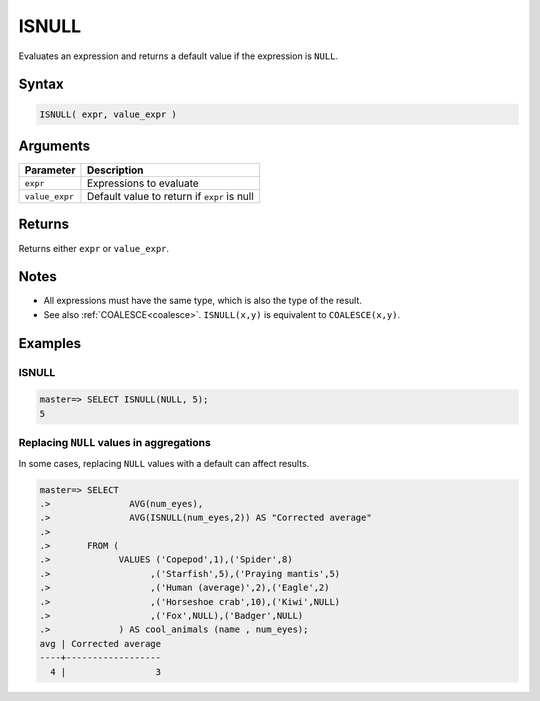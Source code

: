 .. _isnull:

**************************
ISNULL
**************************

Evaluates an expression and returns a default value if the expression is ``NULL``.

Syntax
==========

.. code-block:: postgres

   ISNULL( expr, value_expr )
   

Arguments
============

.. list-table:: 
   :widths: auto
   :header-rows: 1
   
   * - Parameter
     - Description
   * - ``expr``
     - Expressions to evaluate
   * - ``value_expr``
     - Default value to return if ``expr`` is null

Returns
============

Returns either ``expr`` or ``value_expr``.

Notes
=======

* All expressions must have the same type, which is also the type of the result.

* See also :ref:`COALESCE<coalesce>`. ``ISNULL(x,y)`` is equivalent to ``COALESCE(x,y)``.

Examples
===========

ISNULL
------------
.. code-block:: psql

   master=> SELECT ISNULL(NULL, 5);
   5
   

Replacing ``NULL`` values in aggregations
--------------------------------------------

In some cases, replacing ``NULL`` values with a default can affect results.


.. code-block:: psql

   master=> SELECT 
   .>               AVG(num_eyes),
   .>               AVG(ISNULL(num_eyes,2)) AS "Corrected average"
   .>
   .>       FROM (
   .>             VALUES ('Copepod',1),('Spider',8)
   .>                   ,('Starfish',5),('Praying mantis',5)
   .>                   ,('Human (average)',2),('Eagle',2)
   .>                   ,('Horseshoe crab',10),('Kiwi',NULL)
   .>                   ,('Fox',NULL),('Badger',NULL)
   .>             ) AS cool_animals (name , num_eyes);
   avg | Corrected average
   ----+------------------
     4 |                 3

